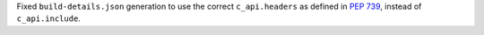 Fixed ``build-details.json`` generation to use the correct ``c_api.headers``
as defined in :pep:`739`, instead of ``c_api.include``.
